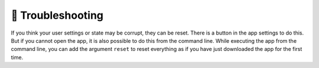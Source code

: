 ==================
😤 Troubleshooting
==================

If you think your user settings or state may be corrupt, they can be reset. There is a button in the app settings to do this. But if you cannot open the app, it is also possible to do this from the command line. While executing the app from the command line, you can add the argument ``reset`` to reset everything as if you have just downloaded the app for the first time.
